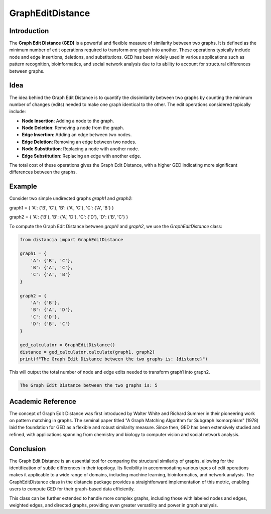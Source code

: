 GraphEditDistance
=================

Introduction
------------

The **Graph Edit Distance (GED)** is a powerful and flexible measure of similarity between two graphs. It is defined as the minimum number of edit operations required to transform one graph into another. These operations typically include node and edge insertions, deletions, and substitutions. GED has been widely used in various applications such as pattern recognition, bioinformatics, and social network analysis due to its ability to account for structural differences between graphs.

Idea
----

The idea behind the Graph Edit Distance is to quantify the dissimilarity between two graphs by counting the minimum number of changes (edits) needed to make one graph identical to the other. The edit operations considered typically include:

- **Node Insertion**: Adding a node to the graph.
- **Node Deletion**: Removing a node from the graph.
- **Edge Insertion**: Adding an edge between two nodes.
- **Edge Deletion**: Removing an edge between two nodes.
- **Node Substitution**: Replacing a node with another node.
- **Edge Substitution**: Replacing an edge with another edge.

The total cost of these operations gives the Graph Edit Distance, with a higher GED indicating more significant differences between the graphs.

Example
-------

Consider two simple undirected graphs `graph1` and `graph2`:

graph1 = { 'A': {'B', 'C'}, 'B': {'A', 'C'}, 'C': {'A', 'B'} }      

graph2 = { 'A': {'B'}, 'B': {'A', 'D'}, 'C': {'D'}, 'D': {'B', 'C'} }


To compute the Graph Edit Distance between `graph1` and `graph2`, we use the `GraphEditDistance` class:

.. code-block:: python

      from distancia import GraphEditDistance

      graph1 = {
          'A': {'B', 'C'},
          'B': {'A', 'C'},
          'C': {'A', 'B'}
      }

      graph2 = {
          'A': {'B'},
          'B': {'A', 'D'},
          'C': {'D'},
          'D': {'B', 'C'}
      }

      ged_calculator = GraphEditDistance()
      distance = ged_calculator.calculate(graph1, graph2)
      print(f"The Graph Edit Distance between the two graphs is: {distance}")

This will output the total number of node and edge edits needed to transform graph1 into graph2.

.. code-block:: bash

      The Graph Edit Distance between the two graphs is: 5

Academic Reference
-----------------

The concept of Graph Edit Distance was first introduced by Walter White and Richard Summer in their pioneering work on pattern matching in graphs. The seminal paper titled "A Graph Matching Algorithm for Subgraph Isomorphism" (1978) laid the foundation for GED as a flexible and robust similarity measure. Since then, GED has been extensively studied and refined, with applications spanning from chemistry and biology to computer vision and social network analysis.

Conclusion
----------
      
The Graph Edit Distance is an essential tool for comparing the structural similarity of graphs, allowing for the identification of subtle differences in their topology. Its flexibility in accommodating various types of edit operations makes it applicable to a wide range of domains, including machine learning, bioinformatics, and network analysis. The GraphEditDistance class in the distancia package provides a straightforward implementation of this metric, enabling users to compute GED for their graph-based data efficiently.

This class can be further extended to handle more complex graphs, including those with labeled nodes and edges, weighted edges, and directed graphs, providing even greater versatility and power in graph analysis.

